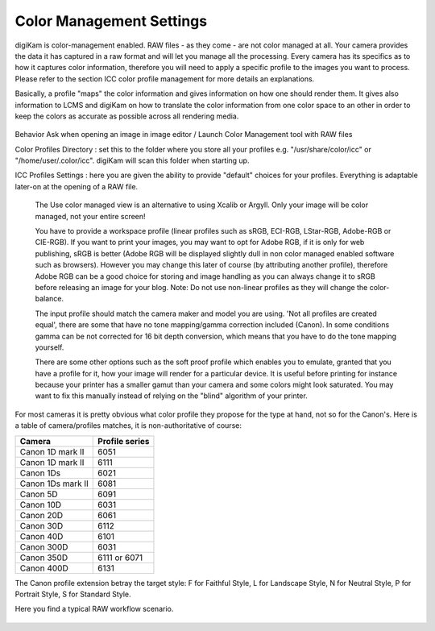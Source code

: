 .. meta::
   :description: digiKam Color Management Settings
   :keywords: digiKam, documentation, user manual, photo management, open source, free, learn, easy

.. metadata-placeholder

   :authors: - digiKam Team

   :license: see Credits and License page for details (https://docs.digikam.org/en/credits_license.html)

.. _cm_settings:

Color Management Settings
=========================

.. contents::

digiKam is color-management enabled. RAW files - as they come - are not color managed at all. Your camera provides the data it has captured in a raw format and will let you manage all the processing. Every camera has its specifics as to how it captures color information, therefore you will need to apply a specific profile to the images you want to process. Please refer to the section ICC color profile management for more details an explanations.

Basically, a profile "maps" the color information and gives information on how one should render them. It gives also information to LCMS and digiKam on how to translate the color information from one color space to an other in order to keep the colors as accurate as possible across all rendering media.

.. figure:: images/setup_cm_behavior.webp

Behavior Ask when opening an image in image editor / Launch Color Management tool with RAW files

Color Profiles Directory : set this to the folder where you store all your profiles e.g. "/usr/share/color/icc" or "/home/user/.color/icc". digiKam will scan this folder when starting up.

ICC Profiles Settings : here you are given the ability to provide "default" choices for your profiles. Everything is adaptable later-on at the opening of a RAW file.

    The Use color managed view is an alternative to using Xcalib or Argyll. Only your image will be color managed, not your entire screen!

    You have to provide a workspace profile (linear profiles such as sRGB, ECI-RGB, LStar-RGB, Adobe-RGB or CIE-RGB). If you want to print your images, you may want to opt for Adobe RGB, if it is only for web publishing, sRGB is better (Adobe RGB will be displayed slightly dull in non color managed enabled software such as browsers). However you may change this later of course (by attributing another profile), therefore Adobe RGB can be a good choice for storing and image handling as you can always change it to sRGB before releasing an image for your blog. Note: Do not use non-linear profiles as they will change the color-balance.

    The input profile should match the camera maker and model you are using. 'Not all profiles are created equal', there are some that have no tone mapping/gamma correction included (Canon). In some conditions gamma can be  not corrected for 16 bit depth conversion, which means that you have to do the tone mapping yourself.

    There are some other options such as the soft proof profile which enables you to emulate, granted that you have a profile for it, how your image will render for a particular device. It is useful before printing for instance because your printer has a smaller gamut than your camera and some colors might look saturated. You may want to fix this manually instead of relying on the "blind" algorithm of your printer. 

For most cameras it is pretty obvious what color profile they propose for the type at hand, not so for the Canon's. Here is a table of camera/profiles matches, it is non-authoritative of course:

================== ==============
Camera             Profile series
================== ==============
Canon 1D mark II   6051
Canon 1D mark II   6111
Canon 1Ds          6021
Canon 1Ds mark II  6081
Canon 5D           6091
Canon 10D          6031
Canon 20D          6061
Canon 30D          6112
Canon 40D          6101
Canon 300D         6031
Canon 350D         6111 or 6071
Canon 400D         6131
================== ==============

The Canon profile extension betray the target style: F for Faithful Style, L for Landscape Style, N for Neutral Style, P for Portrait Style, S for Standard Style.

Here you find a typical RAW workflow scenario.

.. figure:: images/setup_cm_profiles.webp

.. figure:: images/setup_cm_advanced.webp
